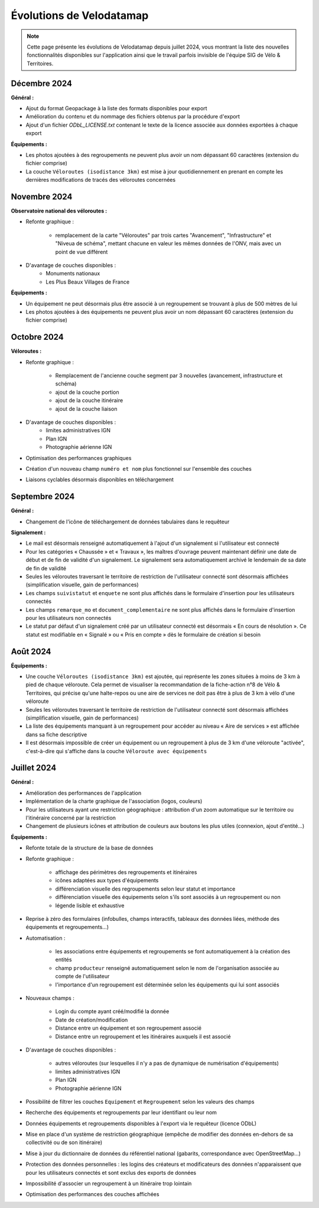 Évolutions de Velodatamap
=========================

.. note::
    Cette page présente les évolutions de Velodatamap depuis juillet 2024, vous montrant la liste des nouvelles fonctionnalités disponibles sur l'application ainsi que le travail parfois invisible de l'équipe SIG de Vélo & Territoires.

Décembre 2024
--------------
**Général :**

* Ajout du format Geopackage à la liste des formats disponibles pour export
* Amélioration du contenu et du nommage des fichiers obtenus par la procédure d'export
* Ajout d'un fichier `ODbL_LICENSE.txt` contenant le texte de la licence associée aux données exportées à chaque export

**Équipements :**

* Les photos ajoutées à des regroupements ne peuvent plus avoir un nom dépassant 60 caractères (extension du fichier comprise)
* La couche ``Véloroutes (isodistance 3km)`` est mise à jour quotidiennement en prenant en compte les dernières modifications de tracés des véloroutes concernées

Novembre 2024
--------------
**Observatoire national des véloroutes :**

* Refonte graphique :

    * remplacement de la carte "Véloroutes" par trois cartes "Avancement", "Infrastructure" et "Niveua de schéma", mettant chacune en valeur les mêmes données de l'ONV, mais avec un point de vue différent

* D'avantage de couches disponibles :
    * Monuments nationaux
    * Les Plus Beaux Villages de France

**Équipements :**

* Un équipement ne peut désormais plus être associé à un regroupement se trouvant à plus de 500 mètres de lui
* Les photos ajoutées à des équipements ne peuvent plus avoir un nom dépassant 60 caractères (extension du fichier comprise)

Octobre 2024
--------------
**Véloroutes :**

* Refonte graphique :

    * Remplacement de l'ancienne couche segment par 3 nouvelles (avancement, infrastructure et schéma)
    * ajout de la couche portion
    * ajout de la couche itinéraire
    * ajout de la couche liaison

* D'avantage de couches disponibles :
    * limites administratives IGN
    * Plan IGN
    * Photographie aérienne IGN

* Optimisation des performances graphiques
* Création d'un nouveau champ ``numéro et nom`` plus fonctionnel sur l'ensemble des couches
* Liaisons cyclables désormais disponibles en téléchargement

Septembre 2024
--------------

**Général :**

* Changement de l'icône de téléchargement de données tabulaires dans le requêteur

**Signalement :**

* Le mail est désormais renseigné automatiquement à l'ajout d'un signalement si l'utilisateur est connecté
* Pour les catégories « Chaussée » et « Travaux », les maîtres d'ouvrage peuvent maintenant définir une date de début et de fin de validité d'un signalement. Le signalement sera automatiquement archivé le lendemain de sa date de fin de validité
* Seules les véloroutes traversant le territoire de restriction de l'utilisateur connecté sont désormais affichées (simplification visuelle, gain de performances)
* Les champs ``suivistatut`` et ``enquete`` ne sont plus affichés dans le formulaire d'insertion pour les utilisateurs connectés
* Les champs ``remarque_mo`` et ``document_complementaire``  ne sont plus affichés dans le formulaire d'insertion pour les utilisateurs non connectés
* Le statut par défaut d'un signalement créé par un utilisateur connecté est désormais « En cours de résolution ». Ce statut est modifiable en « Signalé » ou « Pris en compte » dès le formulaire de création si besoin

Août 2024
---------

**Équipements :**

* Une couche ``Véloroutes (isodistance 3km)`` est ajoutée, qui représente les zones situées à moins de 3 km à pied de chaque véloroute. Cela permet de visualiser la recommandation de la fiche-action n°8 de Vélo & Territoires, qui précise qu'une halte-repos ou une aire de services ne doit pas être à plus de 3 km à vélo d'une véloroute
* Seules les véloroutes traversant le territoire de restriction de l'utilisateur connecté sont désormais affichées (simplification visuelle, gain de performances)
* La liste des équipements manquant à un regroupement pour accéder au niveau « Aire de services » est affichée dans sa fiche descriptive
* Il est désormais impossible de créer un équipement ou un regroupement à plus de 3 km d'une véloroute "activée", c'est-à-dire qui s'affiche dans la couche ``Véloroute avec équipements``

Juillet 2024
------------

**Général :**

* Amélioration des performances de l'application
* Implémentation de la charte graphique de l'association (logos, couleurs)
* Pour les utilisateurs ayant une restriction géographique : attribution d'un zoom automatique sur le territoire ou l'itinéraire concerné par la restriction
* Changement de plusieurs icônes et attribution de couleurs aux boutons les plus utiles (connexion, ajout d'entité...)



**Équipements :**

* Refonte totale de la structure de la base de données
* Refonte graphique :

    * affichage des périmètres des regroupements et itinéraires
    * icônes adaptées aux types d'équipements
    * différenciation visuelle des regroupements selon leur statut et importance
    * différenciation visuelle des équipements selon s'ils sont associés à un regroupement ou non
    * légende lisible et exhaustive

* Reprise à zéro des formulaires (infobulles, champs interactifs, tableaux des données liées, méthode des équipements et regroupements…)
* Automatisation :

    * les associations entre équipements et regroupements se font automatiquement à la création des entités
    * champ ``producteur`` renseigné automatiquement selon le nom de l'organisation associée au compte de l'utilisateur
    * l'importance d'un regroupement est déterminée selon les équipements qui lui sont associés

* Nouveaux champs :

    * Login du compte ayant créé/modifié la donnée
    * Date de création/modification
    * Distance entre un équipement et son regroupement associé
    * Distance entre un regroupement et les itinéraires auxquels il est associé

* D'avantage de couches disponibles :

    * autres véloroutes (sur lesquelles il n'y a pas de dynamique de numérisation d'équipements)
    * limites administratives IGN
    * Plan IGN
    * Photographie aérienne IGN

* Possibilité de filtrer les couches ``Equipement`` et ``Regroupement`` selon les valeurs des champs
* Recherche des équipements et regroupements par leur identifiant ou leur nom
* Données équipements et regroupements disponibles à l'export via le requêteur (licence ODbL)
* Mise en place d'un système de restriction géographique (empêche de modifier des données en-dehors de sa collectivité ou de son itinéraire)
* Mise à jour du dictionnaire de données du référentiel national (gabarits, correspondance avec OpenStreetMap…)
* Protection des données personnelles : les logins des créateurs et modificateurs des données n'apparaissent que pour les utilisateurs connectés et sont exclus des exports de données
* Impossibilité d'associer un regroupement à un itinéraire trop lointain
* Optimisation des performances des couches affichées
